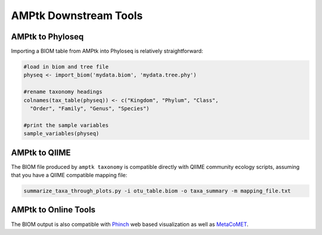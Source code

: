 
.. _downstream:

AMPtk Downstream Tools
================

AMPtk to Phyloseq
-------------------------------------
Importing a BIOM table from AMPtk into Phyloseq is relatively straightforward:

.. code-block:: R

    #load in biom and tree file
    physeq <- import_biom('mydata.biom', 'mydata.tree.phy')
    
    #rename taxonomy headings
    colnames(tax_table(physeq)) <- c("Kingdom", "Phylum", "Class", 
      "Order", "Family", "Genus", "Species")

    #print the sample variables
    sample_variables(physeq)

    

AMPtk to QIIME
-------------------------------------
The BIOM file produced by ``amptk taxonomy`` is compatible directly with QIIME community ecology scripts, assuming that you have a QIIME compatible mapping file:

.. code-block:: none

    summarize_taxa_through_plots.py -i otu_table.biom -o taxa_summary -m mapping_file.txt
    

AMPtk to Online Tools
-------------------------------------
The BIOM output is also compatible with `Phinch <http://phinch.org>`_ web based visualization as well as `MetaCoMET <https://probes.pw.usda.gov/MetaCoMET/>`_.

